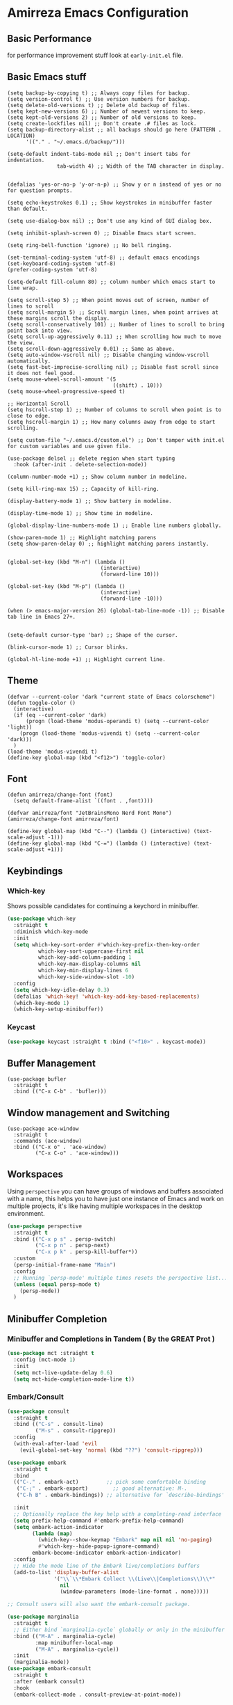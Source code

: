 * Amirreza Emacs Configuration
** Basic Performance
   for performance improvement stuff look at =early-init.el= file.
** Basic Emacs stuff
   #+BEGIN_SRC elisp
     (setq backup-by-copying t) ;; Always copy files for backup.
     (setq version-control t) ;; Use version numbers for backup.
     (setq delete-old-versions t) ;; Delete old backup of files.
     (setq kept-new-versions 6) ;; Number of newest versions to keep.
     (setq kept-old-versions 2) ;; Number of old versions to keep.
     (setq create-lockfiles nil) ;; Don't create .# files as lock.
     (setq backup-directory-alist ;; all backups should go here (PATTERN . LOCATION)
           '(("." . "~/.emacs.d/backup/")))

     (setq-default indent-tabs-mode nil ;; Don't insert tabs for indentation.
                     tab-width 4) ;; Width of the TAB character in display.


     (defalias 'yes-or-no-p 'y-or-n-p) ;; Show y or n instead of yes or no for question prompts.

     (setq echo-keystrokes 0.1) ;; Show keystrokes in minibuffer faster than default.

     (setq use-dialog-box nil) ;; Don't use any kind of GUI dialog box.

     (setq inhibit-splash-screen 0) ;; Disable Emacs start screen.

     (setq ring-bell-function 'ignore) ;; No bell ringing.

     (set-terminal-coding-system 'utf-8) ;; default emacs encodings
     (set-keyboard-coding-system 'utf-8)
     (prefer-coding-system 'utf-8)

     (setq-default fill-column 80) ;; column number which emacs start to line wrap.

     (setq scroll-step 5) ;; When point moves out of screen, number of lines to scroll
     (setq scroll-margin 5) ;; Scroll margin lines, when point arrives at these margins scroll the display.
     (setq scroll-conservatively 101) ;; Number of lines to scroll to bring point back into view.
     (setq scroll-up-aggressively 0.11) ;; When scrolling how much to move the view.
     (setq scroll-down-aggressively 0.01) ;; Same as above.
     (setq auto-window-vscroll nil) ;; Disable changing window-vscroll automatically.
     (setq fast-but-imprecise-scrolling nil) ;; Disable fast scroll since it does not feel good.
     (setq mouse-wheel-scroll-amount '(5
                                       ((shift) . 10)))
     (setq mouse-wheel-progressive-speed t)

     ;; Horizontal Scroll
     (setq hscroll-step 1) ;; Number of columns to scroll when point is to close to edge.
     (setq hscroll-margin 1) ;; How many columns away from edge to start scrolling.

     (setq custom-file "~/.emacs.d/custom.el") ;; Don't tamper with init.el for custom variables and use given file.

     (use-package delsel ;; delete region when start typing
       :hook (after-init . delete-selection-mode))

     (column-number-mode +1) ;; Show column number in modeline.

     (setq kill-ring-max 15) ;; Capacity of kill-ring.

     (display-battery-mode 1) ;; Show battery in modeline.

     (display-time-mode 1) ;; Show time in modeline.

     (global-display-line-numbers-mode 1) ;; Enable line numbers globally.

     (show-paren-mode 1) ;; Highlight matching parens
     (setq show-paren-delay 0) ;; highlight matching parens instantly.


     (global-set-key (kbd "M-n") (lambda ()
                                   (interactive)
                                   (forward-line 10)))

     (global-set-key (kbd "M-p") (lambda ()
                                   (interactive)
                                   (forward-line -10)))

     (when (> emacs-major-version 26) (global-tab-line-mode -1)) ;; Disable tab line in Emacs 27+.


     (setq-default cursor-type 'bar) ;; Shape of the cursor.

     (blink-cursor-mode 1) ;; Cursor blinks.

     (global-hl-line-mode +1) ;; Highlight current line.
#+END_SRC
** Theme
   #+BEGIN_SRC elisp
     (defvar --current-color 'dark "current state of Emacs colorscheme")
     (defun toggle-color ()
       (interactive)
       (if (eq --current-color 'dark)
           (progn (load-theme 'modus-operandi t) (setq --current-color 'light))
         (progn (load-theme 'modus-vivendi t) (setq --current-color 'dark)))
       )
     (load-theme 'modus-vivendi t)
     (define-key global-map (kbd "<f12>") 'toggle-color)
   #+END_SRC
** Font
   #+BEGIN_SRC elisp
     (defun amirreza/change-font (font)
       (setq default-frame-alist `((font . ,font))))

     (defvar amirreza/font "JetBrainsMono Nerd Font Mono")
     (amirreza/change-font amirreza/font)

     (define-key global-map (kbd "C--") (lambda () (interactive) (text-scale-adjust -1)))
     (define-key global-map (kbd "C-=") (lambda () (interactive) (text-scale-adjust +1)))
   #+END_SRC
** Keybindings
*** Which-key
    Shows possible candidates for continuing a keychord in minibuffer.
   #+begin_src emacs-lisp
     (use-package which-key
       :straight t
       :diminish which-key-mode
       :init
       (setq which-key-sort-order #'which-key-prefix-then-key-order
               which-key-sort-uppercase-first nil
               which-key-add-column-padding 1
               which-key-max-display-columns nil
               which-key-min-display-lines 6
               which-key-side-window-slot -10)
       :config
       (setq which-key-idle-delay 0.3)
       (defalias 'which-key! 'which-key-add-key-based-replacements)
       (which-key-mode 1)
       (which-key-setup-minibuffer))
   #+end_src
*** Keycast
#+begin_src emacs-lisp
(use-package keycast :straight t :bind ("<f10>" . keycast-mode))
#+end_src
** Buffer Management
   #+BEGIN_SRC elisp
     (use-package bufler
       :straight t
       :bind (("C-x C-b" . 'bufler)))
   #+END_SRC
** Window management and Switching
   #+BEGIN_SRC elisp
     (use-package ace-window
       :straight t
       :commands (ace-window)
       :bind (("C-x o" . 'ace-window)
              ("C-x C-o" . 'ace-window)))
   #+END_SRC
** Workspaces
   Using =perspective= you can have groups of windows and buffers associated with a name, this helps you to have just one instance of Emacs and
   work on multiple projects, it's like having multiple workspaces in the desktop environment.
   #+begin_src emacs-lisp
     (use-package perspective
       :straight t
       :bind (("C-x p s" . persp-switch)
              ("C-x p n" . persp-next)
              ("C-x p k" . persp-kill-buffer*))
       :custom
       (persp-initial-frame-name "Main")
       :config
       ;; Running `persp-mode' multiple times resets the perspective list...
       (unless (equal persp-mode t)
         (persp-mode))
       )
   #+end_src 
** Minibuffer Completion
*** Minibuffer and Completions in Tandem  ( By the GREAT Prot )
#+begin_src emacs-lisp
  (use-package mct :straight t
    :config (mct-mode 1)
    :init
    (setq mct-live-update-delay 0.6)
    (setq mct-hide-completion-mode-line t))
#+end_src
*** Embark/Consult
#+begin_src emacs-lisp
    (use-package consult
      :straight t
      :bind (("C-s" . consult-line)
             ("M-s" . consult-ripgrep))
      :config
      (with-eval-after-load 'evil
        (evil-global-set-key 'normal (kbd "??") 'consult-ripgrep)))

    (use-package embark
      :straight t
      :bind
      (("C-." . embark-act)         ;; pick some comfortable binding
       ("C-;" . embark-export)        ;; good alternative: M-.
       ("C-h B" . embark-bindings)) ;; alternative for `describe-bindings'

      :init
      ;; Optionally replace the key help with a completing-read interface
      (setq prefix-help-command #'embark-prefix-help-command)
      (setq embark-action-indicator
            (lambda (map)
              (which-key--show-keymap "Embark" map nil nil 'no-paging)
              #'which-key--hide-popup-ignore-command)
            embark-become-indicator embark-action-indicator)
      :config
      ;; Hide the mode line of the Embark live/completions buffers
      (add-to-list 'display-buffer-alist
                   '("\\`\\*Embark Collect \\(Live\\|Completions\\)\\*"
                     nil
                     (window-parameters (mode-line-format . none)))))

    ;; Consult users will also want the embark-consult package.

    (use-package marginalia
      :straight t
      ;; Either bind `marginalia-cycle` globally or only in the minibuffer
      :bind (("M-A" . marginalia-cycle)
             :map minibuffer-local-map
             ("M-A" . marginalia-cycle))
      :init
      (marginalia-mode))
    (use-package embark-consult
      :straight t
      :after (embark consult)
      :hook
      (embark-collect-mode . consult-preview-at-point-mode))

#+end_src
** Editor
*** Highlight indents
   #+BEGIN_SRC elisp
     (use-package highlight-indent-guides
       :straight t
       :hook ((yaml-mode) . highlight-indent-guides-mode)
       :init
       (setq highlight-indent-guides-method 'character)
       :config
       (add-hook 'focus-in-hook #'highlight-indent-guides-auto-set-faces))
    #+END_SRC
*** Edit files with sudo access
    #+BEGIN_SRC elisp
     (use-package sudo-edit
          :straight t
          :commands (sudo-edit))
    #+END_SRC
*** Expand currently selected region
    #+BEGIN_SRC elisp
     (use-package expand-region
       :straight t
       :bind (("C-=" . 'er/expand-region)
             ("C--" . 'er/contract-region)))
    #+END_SRC
*** Fix indents
    #+begin_src emacs-lisp
      (defun amirreza/fix-indents ()
        (interactive)
        (mark-whole-buffer)
        (indent-region 0 (buffer-size (current-buffer))))
    #+end_src
*** Highlight TODO/FIXME/... items in text
    #+BEGIN_SRC elisp
     (use-package hl-todo
       :straight t
       :hook ((prog-mode) . hl-todo-mode)
       :config
       (setq hl-todo-highlight-punctuation ":"
          hl-todo-keyword-faces
          `(("TODO"       warning bold)
            ("FIXME"      error bold)
            ("HACK"       font-lock-constant-face bold)
            ("REVIEW"     font-lock-keyword-face bold)
            ("NOTE"       success bold)
            ("DEPRECATED" font-lock-doc-face bold))))
    #+END_SRC
*** Handle large files and long lines
    #+BEGIN_SRC elisp
     (use-package so-long 
       :config (global-so-long-mode 1))

     (use-package vlf :straight t :commands (vlf))
    #+END_SRC
*** Edit files over SSH
    #+BEGIN_SRC elisp
     (use-package tramp
           :commands (tramp)
           :config
           (setq tramp-default-method "ssh"))
    #+END_SRC
*** Markdown
    #+BEGIN_SRC elisp
     (use-package markdown-mode
       :straight t
       :mode ("\\.md$" . markdown-mode))
    #+END_SRC
*** Pdf tools
    #+BEGIN_SRC elisp
      (use-package pdf-tools
        :straight t
        :hook (pdf-tools-enabled-hook . menu-bar-mode))
    #+END_SRC
*** Configuration syntax support
    #+BEGIN_SRC elisp
      (use-package crontab-mode :defer t :straight t)

      (use-package apache-mode :straight t
        :mode ("\\.htaccess\\'" "httpd\\.conf\\'" "srm\\.conf\\'" "access\\.conf\\'"))

      (use-package systemd :straight t
        :mode ("\\.service\\'" "\\.timer\\'"))

      (use-package nginx-mode :straight 
        :mode ("/etc/nginx/conf.d/.*" "/etc/nginx/.*\\.conf\\'"))
    #+END_SRC
*** Colorize matching parens
    #+BEGIN_SRC elisp
      (use-package rainbow-delimiters :straight t :defer t)
    #+END_SRC
** IDE
*** Language Server Mode
**** Lsp-Mode
    #+BEGIN_SRC elisp
      (use-package lsp-mode :straight t
        :init
        (setq lsp-file-watch-threshold 10000)
        (setq lsp-auto-guess-root t)
        (setq lsp-keymap-prefix "C-c l")
        (setq lsp-before-save-edit t)
        :bind
        (("M-?" . lsp-find-references))
        :config
        (defun amirreza-lsp-format ()
          (interactive)
          (when (lsp-feature? "textDocument/formatting") (lsp-format-buffer)))

        :hook ((lsp-mode . lsp-enable-which-key-integration)
               (lsp-mode . (lambda () (interactive) (lsp-headerline-breadcrumb-mode -1))) 
               (before-save . amirreza-lsp-format)))

      (use-package lsp-ivy
        :straight t
        :after ivy
        :bind
        (
         ("M-?" . xref-find-references)
         ("M-." . xref-find-definitions)
         ("M-i" . lsp-find-implementation))
        (:map lsp-mode-map
              ("C-S-s" . lsp-ivy-workspace-symbol)))

      (use-package consult-lsp :straight t :after consult)
#+END_SRC
*** Code Completion
   #+BEGIN_SRC elisp
     (use-package company
       :straight t
       :diminish company-mode
       :hook (prog-mode . company-mode)
       :bind (:map company-active-map
                   ("C-n" . company-select-next)
                   ("C-p" . company-select-previous)
                   ("C-o" . company-other-backend)
                   ("<tab>" . company-complete-common-or-cycle)
                   ("RET" . company-complete-selection))
       :config
       (setq company-minimum-prefix-lenght 1)
       (setq company-tooltip-limit 30)
       (setq company-idle-delay 0.0)
       (setq company-echo-delay 0.1)
       (setq company-show-numbers t)
       (setq company-backends '(company-capf company-dabbrev company-files company-dabbrev-code)))

   #+END_SRC
*** Projectile
   #+BEGIN_SRC elisp
     (use-package projectile
       :straight t
       :commands (projectile-find-file projectile-project-root)
       :bind
       (("C-c f" . amirreza/find-file)
        ("C-M-s" . 'amirreza/find-symbol-at-point)
        ("<f1>" . 'amirreza/find-file-at-point)
        ("<f2>" . 'amirreza/find-symbol-at-point)
        ("C-M-f" . 'amirreza/find-file-at-point)
        ("C-M-g" . 'amirreza/find-symbol-at-point))
       :config
       (defun amirreza/find-file ()
         "If we are in project use projectile-find-file else use internal find-file"
         (interactive)
         (cond
          ((projectile-project-p) (projectile-find-file))
          (t (call-interactively 'find-file))))

       (defun amirreza/find-project ()
         "List of projects in pre defined project locations."
         (interactive)
         (dired (completing-read "Project: "
                                 (directory-files-recursively "~/src"
                                                              ".*"
                                                              t
                                                              (lambda (path) (not (projectile-project-p path)))
                                                              t))))

       (defun amirreza/recursive-search-path (initial path)
         (completing-read "Find File: " (directory-files-recursively path directory-files-no-dot-files-regexp nil (lambda (name)
                                                                                                                    (not (string-match "\\.git" name)))
                                                                     t) nil nil initial))

       (defun amirreza/find-symbol-at-point ()
         (interactive)
         (let* ((symbol (thing-at-point 'word)))
           (consult-ripgrep (projectile-project-root) symbol))))


     (use-package project :defer t)
   #+END_SRC
*** Terminal
   #+begin_src elisp
     (use-package vterm :straight t :bind ("C-c t" . vterm-other-window))
   #+end_src
*** Git
    #+begin_src emacs-lisp
      (use-package magit
        :straight t
        :commands (magit-status magit-get-current-branch)
        :init
        (with-eval-after-load 'evil (evil-global-set-key 'normal (kbd "SPC g s") 'magit-status))
        :bind
        (("C-x g" . 'magit-status)))

      (use-package diff-hl
        :straight t
        :config (global-diff-hl-mode 1))

      (use-package git-messenger
        :straight t
        :commands
        (git-messenger:popup-message)
        :init
        (with-eval-after-load 'evil (evil-global-set-key 'normal (kbd "SPC g b") 'git-messenger:popup-message))
        :bind
        (("C-c g b" . git-messenger:popup-message))

        :config
        (setq git-messenger:show-detail t)
        (setq git-messenger:use-magit-popup t))
#+end_src
*** Snippets
    #+begin_src emacs-lisp
      (use-package yasnippet
        :straight t
        :diminish yas-minor-mode
        :config (yas-global-mode 1)
        :bind
        (("C-x C-x" . yas-expand)
         ("C-x C-l" . yas-insert-snippet)))

      (use-package yasnippet-snippets :straight t :after yasnippet)
    #+end_src
*** IMenu: Language agnostic movement in buffer
    #+BEGIN_SRC elisp
      (use-package imenu
        :bind ("M-i" . imenu))
    #+END_SRC
*** Eldoc: Emacs documentation engine
    #+BEGIN_SRC elisp
      (use-package eldoc
        :diminish eldoc-mode
        :config (global-eldoc-mode 1))
    #+END_SRC
** Org
   #+BEGIN_SRC elisp
     (use-package org
           :config
     (defun amirreza/--org-insert-elisp-code-block ()
       (interactive)
       (insert (format "#+begin_src emacs-lisp\n\n#+end_src"))
       (previous-line)
       (beginning-of-line))

     (defun amirreza/--org-insert-no-tangle ()
       ""
       (interactive)
       (insert (format ":PROPERTIES:\n:header-args: :tangle no\n:END:\n"))
       (previous-line)
       (beginning-of-line))

     (setq org-ellipsis "⤵")
     (setq org-src-fontify-natively t)
     (setq org-src-tab-acts-natively t)
     (setq org-support-shift-select t)
     (setq org-src-window-setup 'current-window)
     (setq org-startup-folded t)
     :bind (:map org-mode-map
                 ("C-c m n" . amirreza/--org-insert-no-tangle)
                 ("C-c m b" . amirreza/--org-insert-elisp-code-block)))

     (use-package org-bullets
       :straight t
       :hook (org-mode . (lambda () (org-bullets-mode 1))))


     (use-package toc-org :straight t :hook (org-mode . toc-org-mode))

     (use-package htmlize :straight t :defer t)

   #+END_SRC
** Environment Variables
   Since emacs is a GUI app and is not launched by your default shell, probably it's not going to have correct env variables so we need to force all env
   variables from default shell to be in Emacs process as well.
   #+BEGIN_SRC elisp
     (use-package exec-path-from-shell 
       :straight t
       :config
       (setq exec-path-from-shell-shell-name "zsh")
       (exec-path-from-shell-copy-envs '("GOPROXY" "GOPRIVATE"))
       (exec-path-from-shell-initialize))
   #+END_SRC
** Programming Languages
*** Golang
Golang is my main programming language, but after doing a minimalistic life style of Acme for some time
I know tend to use simplest tools and less is more, and also trying to integrate more with command line tools so i have no
fancy feature for Go or any other language, other than the lsp itself.
   #+BEGIN_SRC elisp
     (use-package go-mode
       :straight t
       :mode ("\\.go\\'" . go-mode)
       :hook
       (go-mode . amirreza/go-hook)
       :config
       (defun amirreza/go-ggtags ()
         (interactive)
         (shell-command-to-string (format"gogtags -p %s" (amirreza/find-root)))
         )
       (defun amirreza/go-hook ()
         (interactive)
         ;; add go binaries to exec-path

         (add-to-list 'exec-path (concat (getenv "HOME") "/go/bin"))
         (lsp)))


     (use-package go-add-tags :straight t :bind (:map go-mode-map ("C-c m s" . go-add-tags)))
     (use-package gotest :straight t 
       :after go-mode
       :config
       (define-key go-mode-map (kbd "C-c m t f") 'go-test-current-file) 
       (define-key go-mode-map (kbd "C-c m t t") 'go-test-current-test))
   #+END_SRC
*** Lisp
   #+BEGIN_SRC elisp
     (use-package paredit :straight t
       :hook ((clojure-mode emacs-lisp-mode) . paredit-mode))

     (use-package parinfer :straight t  :hook ((clojure-mode emacs-lisp-mode) . parinfer-mode))
   #+END_SRC
*** PHP
#+BEGIN_SRC elisp
  (use-package php-mode
    :straight t 
    :mode "\\.php\\'")
#+END_SRC
*** Python
   #+BEGIN_SRC elisp
     (use-package python-mode
       :mode "\\.py\\'")

     (use-package py-autopep8
       :straight t
       :hook python-mode
       :config
       (py-autopep8-enable-on-save))
   #+END_SRC
*** Lua
   #+BEGIN_SRC elisp
     (use-package lua-mode :straight t :mode "\\.lua")
     (setq lsp-clients-lua-language-server-install-dir "/home/amirreza/.local/lua-language-server")
     (setq lsp-clients-lua-language-server-bin (concat lsp-clients-lua-language-server-install-dir "/bin/lua-language-server"))
     (setq lsp-clients-lua-language-server-main-location (concat lsp-clients-lua-language-server-install-dir "/main.lua"))
   #+END_SRC
*** C/C++
   #+begin_src emacs-lisp
(use-package ccls :straight t)
   #+end_src
** DevOps
   #+begin_src emacs-lisp
     (use-package docker-compose-mode
       :straight t
       :mode "docker-compose\\.yml")

     (use-package docker :straight t 
       :bind
       ("C-c i d" . docker))

     (use-package dockerfile-mode :straight t :mode "\\Dockerfile\\'")
     (use-package kubel :straight t :commands (kubel) :bind (("C-c i k" . kubel)))
   #+end_src
** Dotfiles
   #+begin_src emacs-lisp
     (defvar amirreza/dotfiles-location (exec-path-from-shell-copy-env "DOTFILES") "Location of my dotfiles.")

     (defun amirreza/edit-dot-config ()
       (interactive)
       (find-file (completing-read "Edit: " (directory-files-recursively amirreza/dotfiles-location ".*" nil (lambda (name)
                                                                                                               (not (string-match "\\.git" name)))
                                                                         t))))

     (define-key global-map (kbd "C-c e c") 'amirreza/edit-dot-config)
   #+end_src

** Emacs Server
   #+begin_src emacs-lisp
     (server-start)
   #+end_src
